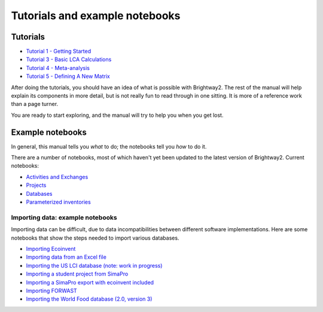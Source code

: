 Tutorials and example notebooks
*******************************

.. _five-tutorials:

Tutorials
=========

* `Tutorial 1 - Getting Started <http://nbviewer.ipython.org/urls/bitbucket.org/cmutel/brightway2/raw/2.0/notebooks/Tutorial%201%20-%20Getting%20Started.ipynb>`_
* `Tutorial 3 - Basic LCA Calculations <http://nbviewer.ipython.org/urls/bitbucket.org/cmutel/brightway2/raw/2.0/notebooks/Tutorial%203%20-%20Basic%20LCA%20Calculations.ipynb>`_
* `Tutorial 4 - Meta-analysis <http://nbviewer.ipython.org/urls/bitbucket.org/cmutel/brightway2/raw/2.0/notebooks/Tutorial%204%20-%20Meta-analysis.ipynb>`_
* `Tutorial 5 - Defining A New Matrix <http://nbviewer.ipython.org/urls/bitbucket.org/cmutel/brightway2/raw/2.0/notebooks/Tutorial%205%20-%20Defining%20A%20New%20Matrix.ipynb>`_

After doing the tutorials, you should have an idea of what is possible with Brightway2. The rest of the manual will help explain its components in more detail, but is not really fun to read through in one sitting. It is more of a reference work than a page turner.

You are ready to start exploring, and the manual will try to help you when you get lost.

.. _example-notebooks:

Example notebooks
=================

In general, this manual tells you *what* to do; the notebooks tell you *how* to do it.

There are a number of notebooks, most of which haven't yet been updated to the latest version of Brightway2. Current notebooks:

* `Activities and Exchanges <http://nbviewer.ipython.org/urls/bitbucket.org/cmutel/brightway2/raw/2.0/notebooks/Activities%20and%20exchanges.ipynb>`__
* `Projects <http://nbviewer.ipython.org/urls/bitbucket.org/cmutel/brightway2/raw/2.0/notebooks/Projects.ipynb>`__
* `Databases <http://nbviewer.ipython.org/urls/bitbucket.org/cmutel/brightway2/raw/2.0/notebooks/Databases.ipynb>`__
* `Parameterized inventories <http://nbviewer.ipython.org/urls/bitbucket.org/cmutel/brightway2/raw/2.0/notebooks/Parameterized%20inventories.ipynb>`__

Importing data: example notebooks
---------------------------------

Importing data can be difficult, due to data incompatibilities between different software implementations. Here are some notebooks that show the steps needed to import various databases.

* `Importing Ecoinvent <http://nbviewer.ipython.org/urls/bitbucket.org/cmutel/brightway2/raw/2.0/notebooks/IO%20-%20importing%20Ecoinvent.ipynb>`__
* `Importing data from an Excel file <http://nbviewer.ipython.org/urls/bitbucket.org/cmutel/brightway2/raw/2.0/notebooks/IO%20-%20importing%20an%20Excel%20file.ipynb>`__
* `Importing the US LCI database (note: work in progress) <http://nbviewer.ipython.org/urls/bitbucket.org/cmutel/brightway2/raw/2.0/notebooks/IO%20-%20Importing%20the%20US%20LCI%20database.ipynb>`__
* `Importing a student project from SimaPro <http://nbviewer.ipython.org/urls/bitbucket.org/cmutel/brightway2/raw/2.0/notebooks/IO%20-%20student%20project%20SimaPro%20export.ipynb>`__
* `Importing a SimaPro export with ecoinvent included <http://nbviewer.ipython.org/urls/bitbucket.org/cmutel/brightway2/raw/2.0/notebooks/IO%20-%20SimaPro%20export%20with%20ecoinvent.ipynb>`__
* `Importing FORWAST <http://nbviewer.ipython.org/urls/bitbucket.org/cmutel/brightway2/raw/2.0/notebooks/IO%20-%20importing%20FORWAST.ipynb>`__
* `Importing the World Food database (2.0, version 3) <http://nbviewer.ipython.org/urls/bitbucket.org/cmutel/brightway2/raw/2.0/notebooks/IO%20-%20importing%20the%20World%20Food%20database%20(2.0%20v3).ipynb>`__



